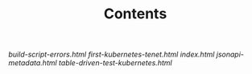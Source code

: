 #+TITLE: Contents
#+HTML_HEAD: <link rel="stylesheet" type="text/css" href="https://mullikine.github.io/org-main.css"/>
#+HTML_HEAD: <link rel="stylesheet" type="text/css" href="https://mullikine.github.io/magit.css"/>

[[build-script-errors.html][build-script-errors.html]]
[[first-kubernetes-tenet.html][first-kubernetes-tenet.html]]
[[index.html][index.html]]
[[jsonapi-metadata.html][jsonapi-metadata.html]]
[[table-driven-test-kubernetes.html][table-driven-test-kubernetes.html]]

